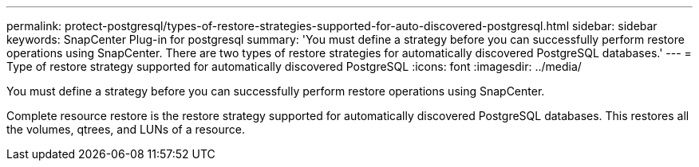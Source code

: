 ---
permalink: protect-postgresql/types-of-restore-strategies-supported-for-auto-discovered-postgresql.html
sidebar: sidebar
keywords: SnapCenter Plug-in for postgresql
summary: 'You must define a strategy before you can successfully perform restore operations using SnapCenter. There are two types of restore strategies for automatically discovered PostgreSQL databases.'
---
= Type of restore strategy supported for automatically discovered PostgreSQL
:icons: font
:imagesdir: ../media/

[.lead]
You must define a strategy before you can successfully perform restore operations using SnapCenter. 

Complete resource restore is the restore strategy supported for automatically discovered PostgreSQL databases.  This restores all the volumes, qtrees, and LUNs of a resource.



